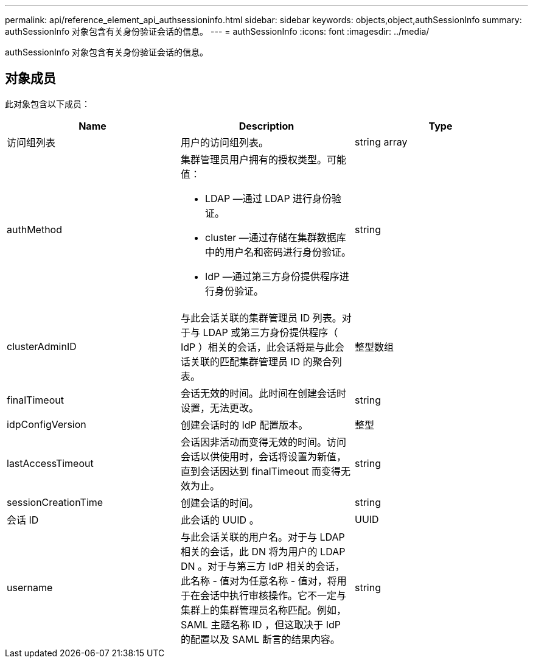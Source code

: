 ---
permalink: api/reference_element_api_authsessioninfo.html 
sidebar: sidebar 
keywords: objects,object,authSessionInfo 
summary: authSessionInfo 对象包含有关身份验证会话的信息。 
---
= authSessionInfo
:icons: font
:imagesdir: ../media/


[role="lead"]
authSessionInfo 对象包含有关身份验证会话的信息。



== 对象成员

此对象包含以下成员：

|===
| Name | Description | Type 


 a| 
访问组列表
 a| 
用户的访问组列表。
 a| 
string array



 a| 
authMethod
 a| 
集群管理员用户拥有的授权类型。可能值：

* LDAP —通过 LDAP 进行身份验证。
* cluster —通过存储在集群数据库中的用户名和密码进行身份验证。
* IdP —通过第三方身份提供程序进行身份验证。

 a| 
string



 a| 
clusterAdminID
 a| 
与此会话关联的集群管理员 ID 列表。对于与 LDAP 或第三方身份提供程序（ IdP ）相关的会话，此会话将是与此会话关联的匹配集群管理员 ID 的聚合列表。
 a| 
整型数组



 a| 
finalTimeout
 a| 
会话无效的时间。此时间在创建会话时设置，无法更改。
 a| 
string



 a| 
idpConfigVersion
 a| 
创建会话时的 IdP 配置版本。
 a| 
整型



 a| 
lastAccessTimeout
 a| 
会话因非活动而变得无效的时间。访问会话以供使用时，会话将设置为新值，直到会话因达到 finalTimeout 而变得无效为止。
 a| 
string



 a| 
sessionCreationTime
 a| 
创建会话的时间。
 a| 
string



 a| 
会话 ID
 a| 
此会话的 UUID 。
 a| 
UUID



 a| 
username
 a| 
与此会话关联的用户名。对于与 LDAP 相关的会话，此 DN 将为用户的 LDAP DN 。对于与第三方 IdP 相关的会话，此名称 - 值对为任意名称 - 值对，将用于在会话中执行审核操作。它不一定与集群上的集群管理员名称匹配。例如， SAML 主题名称 ID ，但这取决于 IdP 的配置以及 SAML 断言的结果内容。
 a| 
string

|===